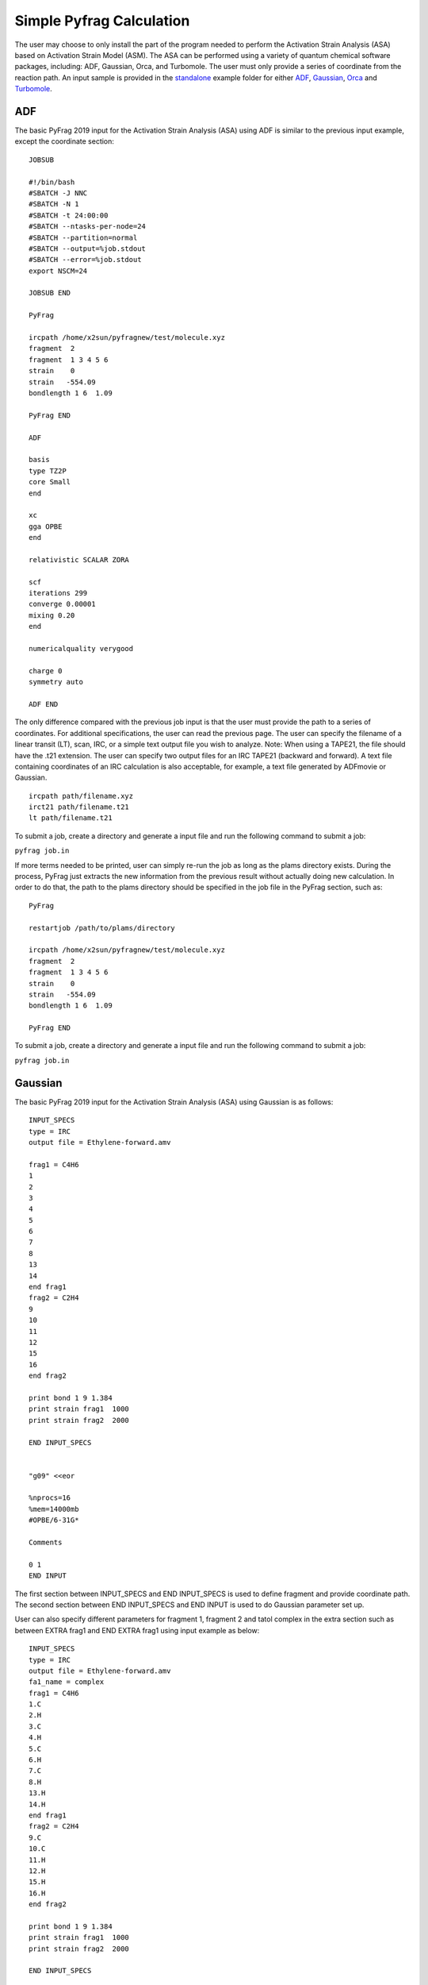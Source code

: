 Simple Pyfrag Calculation
=========================

The user may choose to only install the part of the program needed to perform the Activation Strain Analysis (ASA) based on Activation Strain Model (ASM). The ASA can be performed using a variety of quantum chemical software packages, including: ADF, Gaussian, Orca, and Turbomole. The user must only provide a series of coordinate from the reaction path. An input sample is provided in the standalone_ example folder for either ADF_, Gaussian_, Orca_ and Turbomole_.

ADF
---

The basic PyFrag 2019 input for the Activation Strain Analysis (ASA) using ADF is similar to the previous input example, except the coordinate section: ::

   JOBSUB

   #!/bin/bash
   #SBATCH -J NNC
   #SBATCH -N 1
   #SBATCH -t 24:00:00
   #SBATCH --ntasks-per-node=24
   #SBATCH --partition=normal
   #SBATCH --output=%job.stdout
   #SBATCH --error=%job.stdout
   export NSCM=24

   JOBSUB END

   PyFrag

   ircpath /home/x2sun/pyfragnew/test/molecule.xyz
   fragment  2
   fragment  1 3 4 5 6
   strain    0
   strain   -554.09
   bondlength 1 6  1.09

   PyFrag END

   ADF

   basis
   type TZ2P
   core Small
   end

   xc
   gga OPBE
   end

   relativistic SCALAR ZORA

   scf
   iterations 299
   converge 0.00001
   mixing 0.20
   end

   numericalquality verygood

   charge 0
   symmetry auto

   ADF END

The only difference compared with the previous job input is that the user must provide the path to a series of coordinates. For additional specifications, the user can read the previous page. The user can specify the filename of a linear transit (LT), scan, IRC, or a simple text output file you wish to analyze. Note: When using a TAPE21, the file should have the .t21 extension. The user can specify two output files for an IRC TAPE21 (backward and forward). A text file containing coordinates of an IRC calculation is also acceptable, for example, a text file generated by ADFmovie or Gaussian. ::

   ircpath path/filename.xyz
   irct21 path/filename.t21
   lt path/filename.t21

To submit a job, create a directory and generate a input file and run the following command to submit a job:

``pyfrag job.in``

If more terms needed to be printed, user can simply re-run the job as long as the plams directory exists.
During the process, PyFrag just extracts the new information from the previous result without actually doing new calculation.
In order to do that, the path to the plams directory should be specified in the job file in the PyFrag section, such as: ::

   PyFrag

   restartjob /path/to/plams/directory

   ircpath /home/x2sun/pyfragnew/test/molecule.xyz
   fragment  2
   fragment  1 3 4 5 6
   strain    0
   strain   -554.09
   bondlength 1 6  1.09

   PyFrag END

To submit a job, create a directory and generate a input file and run the following command to submit a job:

``pyfrag job.in``


Gaussian
--------

The basic PyFrag 2019 input for the Activation Strain Analysis (ASA) using Gaussian is as follows: ::

   INPUT_SPECS
   type = IRC
   output file = Ethylene-forward.amv

   frag1 = C4H6
   1
   2
   3
   4
   5
   6
   7
   8
   13
   14
   end frag1
   frag2 = C2H4
   9
   10
   11
   12
   15
   16
   end frag2

   print bond 1 9 1.384
   print strain frag1  1000
   print strain frag2  2000

   END INPUT_SPECS


   "g09" <<eor

   %nprocs=16
   %mem=14000mb
   #OPBE/6-31G*

   Comments

   0 1
   END INPUT


The first section between INPUT_SPECS and END INPUT_SPECS is used to define fragment and provide coordinate path. The second section between END INPUT_SPECS and END INPUT is used to do Gaussian parameter set up.

User can also specify different parameters for fragment 1, fragment 2 and tatol complex in the extra section such as between EXTRA frag1 and END EXTRA frag1 using input example as below: ::

   INPUT_SPECS
   type = IRC
   output file = Ethylene-forward.amv
   fa1_name = complex
   frag1 = C4H6
   1.C
   2.H
   3.C
   4.H
   5.C
   6.H
   7.C
   8.H
   13.H
   14.H
   end frag1
   frag2 = C2H4
   9.C
   10.C
   11.H
   12.H
   15.H
   16.H
   end frag2   

   print bond 1 9 1.384
   print strain frag1  1000
   print strain frag2  2000   

   END INPUT_SPECS   

   END INPUT   
   

   EXTRA frag1
   "g09" <<eor 

   %nprocs=16
   %mem=14000mb
   #OPBE/6-31G* -1   

   Comments    

   0 1
   END EXTRA frag1   
   

   EXTRA frag2
   "g09" <<eor 

   %nprocs=16
   %mem=14000mb
   #OPBE/6-31G* 0 

   Comments 

   0 1
   END EXTRA frag2   
   

   EXTRA fa 

   "g09" <<eor 

   %nprocs=16
   %mem=14000mb
   #OPBE/6-31G* -1   

   Comments 

   0 1
   END EXTRA fa



To submit a job, create a directory and generate a input file and run the following command to submit a job:

``pyfrag -x gaussian job.in``


Orca
----
The basic PyFrag 2019 input for the Activation Strain Analysis (ASA) using Orca is as follows: ::

   INPUT_SPECS
   type = IRC
   output file = irc.amv
   frag1 = H2
   1
   2
   end frag1
   frag2 = H2
   3
   4
   end frag2

   print bond 1 3 1.00
   print strain frag1  100
   print strain frag2  200

   END INPUT_SPECS

   ! SP B3LYP 6-31G(d)

   * xyz 0 1
   END INPUT

The first section between INPUT_SPECS and END INPUT_SPECS is used to define fragment and provide coordinate path. The second section between END INPUT_SPECS and END INPUT is used to do Orca parameter set up. To submit a job, create a directory and generate a input file and run the following command to submit a job:

``pyfrag -x orca job.in``


Turbomole
---------
The basic PyFrag 2019 input for the Activation Strain Analysis (ASA) using Turbomole is as follows: ::

   INPUT_SPECS
   type = IRC
   output file = irc.amv
   frag1 = pd
   1
   2
   end frag1
   frag2 = cc
   3
   4
   end frag2

   print bond 1 3 1.00
   print strain frag1  100
   print strain frag2  200

   END INPUT_SPECS
   %method
   ENRGY :: b-p/SVP [gen_stat=1,scf_msil=99,&
                     scf_grid=m4]
   %charge
   0
   %coord
   %end
   END INPUT

The first section between INPUT_SPECS and END INPUT_SPECS is used to define fragment and provide coordinate path. The second section between END INPUT_SPECS and END INPUT is used to do Turbomole parameter set up. To submit a job, create a directory and generate a input file and run the following command to submit a job:

``pyfrag -x turbomole job.in``


.. _standalone: https://github.com/sunxb05/PyFrag/tree/master/host/standalone
.. _installation: https://pyfragdocument.readthedocs.io/en/latest/install.html
.. _Gaussian:   http://gaussian.com
.. _ADF:       https://www.scm.com
.. _Orca:      http://www.orcahome.de/orcanews.htm
.. _Turbomole: http://www.turbomole.com
